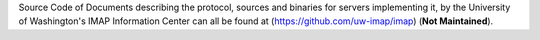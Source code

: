 Source Code of Documents describing the protocol, sources and binaries for servers
implementing it, by the University of Washington's IMAP Information Center
can all be found at (https://github.com/uw-imap/imap) (**Not Maintained**).